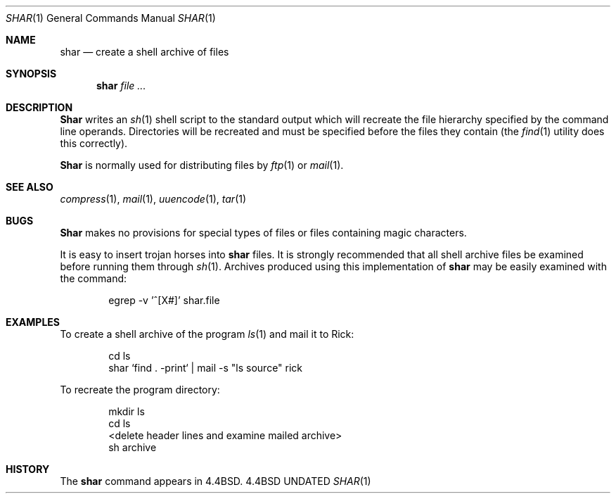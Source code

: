 .\" Copyright (c) 1990, 1993
.\"	The Regents of the University of California.  All rights reserved.
.\"
.\" %sccs.include.redist.man%
.\"
.\"     @(#)shar.1	8.1 (Berkeley) 06/06/93
.\"
.Dd 
.Dt SHAR 1
.Os BSD 4.4
.Sh NAME
.Nm shar
.Nd create a shell archive of files
.Sh SYNOPSIS
.Nm shar Ar
.Sh DESCRIPTION
.Nm Shar
writes an
.Xr sh 1
shell script to the standard output which will recreate the file
hierarchy specified by the command line operands.
Directories will be recreated and must be specified before the
files they contain (the
.Xr find 1
utility does this correctly).
.Pp
.Nm Shar
is normally used for distributing files by
.Xr ftp  1
or
.Xr mail  1  .
.Sh SEE ALSO
.Xr compress 1 ,
.Xr mail 1 ,
.Xr uuencode 1 ,
.Xr tar 1
.Sh BUGS
.Nm Shar
makes no provisions for special types of files or files containing
magic characters.
.Pp
It is easy to insert trojan horses into
.Nm shar
files.
It is strongly recommended that all shell archive files be examined
before running them through
.Xr sh  1  .
Archives produced using this implementation of
.Nm shar
may be easily examined with the command:
.Bd -literal -offset indent
egrep -v '^[X#]' shar.file
.Ed
.Sh EXAMPLES
To create a shell archive of the program
.Xr ls  1
and mail it to Rick:
.Bd -literal -offset indent
cd ls
shar `find . -print` \&|  mail -s "ls source" rick
.Ed
.Pp
To recreate the program directory:
.Bd -literal -offset indent
mkdir ls
cd ls
...
<delete header lines and examine mailed archive>
...
sh archive
.Ed
.Sh HISTORY
The
.Nm
command appears in
.Bx 4.4 .
